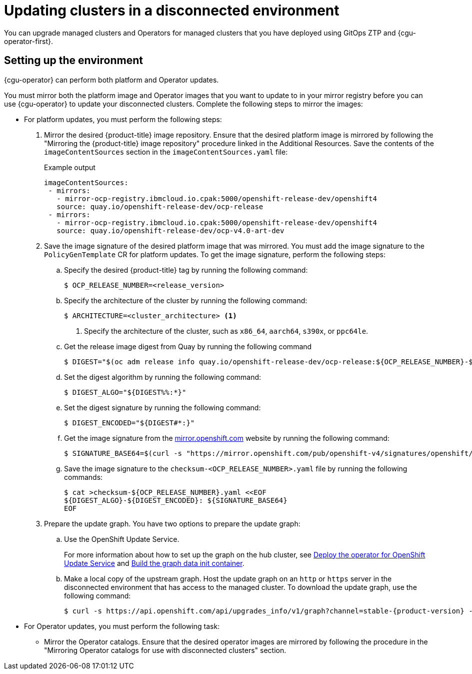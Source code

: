// Module included in the following assemblies:
//
// * scalability_and_performance/ztp_far_edge/ztp-talm-updating-managed-policies.adoc

:_content-type: PROCEDURE
[id="talo-platform-prepare-end-to-end_{context}"]
= Updating clusters in a disconnected environment

You can upgrade managed clusters and Operators for managed clusters that you have deployed using GitOps ZTP and {cgu-operator-first}.

[id="talo-platform-prepare-for-update-env-setup_{context}"]
== Setting up the environment

{cgu-operator} can perform both platform and Operator updates.

You must mirror both the platform image and Operator images that you want to update to in your mirror registry before you can use {cgu-operator} to update your disconnected clusters. Complete the following steps to mirror the images:

* For platform updates, you must perform the following steps:
+
. Mirror the desired {product-title} image repository. Ensure that the desired platform image is mirrored by following the "Mirroring the {product-title} image repository" procedure linked in the Additional Resources. Save the contents of the `imageContentSources` section in the `imageContentSources.yaml` file:
+
.Example output
[source,yaml]
----
imageContentSources:
 - mirrors:
   - mirror-ocp-registry.ibmcloud.io.cpak:5000/openshift-release-dev/openshift4
   source: quay.io/openshift-release-dev/ocp-release
 - mirrors:
   - mirror-ocp-registry.ibmcloud.io.cpak:5000/openshift-release-dev/openshift4
   source: quay.io/openshift-release-dev/ocp-v4.0-art-dev
----

. Save the image signature of the desired platform image that was mirrored. You must add the image signature to the `PolicyGenTemplate` CR for platform updates. To get the image signature, perform the following steps:

.. Specify the desired {product-title} tag by running the following command:
+
[source,terminal]
----
$ OCP_RELEASE_NUMBER=<release_version>
----

.. Specify the architecture of the cluster by running the following command:
+
[source,terminal]
----
$ ARCHITECTURE=<cluster_architecture> <1>
----
<1> Specify the architecture of the cluster, such as `x86_64`, `aarch64`, `s390x`, or `ppc64le`.


.. Get the release image digest from Quay by running the following command
+
[source,terminal]
----
$ DIGEST="$(oc adm release info quay.io/openshift-release-dev/ocp-release:${OCP_RELEASE_NUMBER}-${ARCHITECTURE} | sed -n 's/Pull From: .*@//p')"
----

.. Set the digest algorithm by running the following command:
+
[source,terminal]
----
$ DIGEST_ALGO="${DIGEST%%:*}"
----

.. Set the digest signature by running the following command:
+
[source,terminal]
----
$ DIGEST_ENCODED="${DIGEST#*:}"
----

.. Get the image signature from the link:https://mirror.openshift.com/pub/openshift-v4/signatures/openshift/release/[mirror.openshift.com] website by running the following command:
+
[source,terminal]
----
$ SIGNATURE_BASE64=$(curl -s "https://mirror.openshift.com/pub/openshift-v4/signatures/openshift/release/${DIGEST_ALGO}=${DIGEST_ENCODED}/signature-1" | base64 -w0 && echo)
----

.. Save the image signature to the `checksum-<OCP_RELEASE_NUMBER>.yaml` file by running the following commands:
+
[source,terminal]
----
$ cat >checksum-${OCP_RELEASE_NUMBER}.yaml <<EOF
${DIGEST_ALGO}-${DIGEST_ENCODED}: ${SIGNATURE_BASE64}
EOF
----

. Prepare the update graph. You have two options to prepare the update graph:

.. Use the OpenShift Update Service.
+
For more information about how to set up the graph on the hub cluster, see link:https://access.redhat.com/documentation/en-us/red_hat_advanced_cluster_management_for_kubernetes/2.4/html/clusters/managing-your-clusters#deploy-the-operator-for-cincinnati[Deploy the operator for OpenShift Update Service] and link:https://access.redhat.com/documentation/en-us/red_hat_advanced_cluster_management_for_kubernetes/2.4/html/clusters/managing-your-clusters#build-the-graph-data-init-container[Build the graph data init container].

.. Make a local copy of the upstream graph. Host the update graph on an `http` or `https` server in the disconnected environment that has access to the managed cluster. To download the update graph, use the following command:
+
[source,terminal,subs="attributes+"]
----
$ curl -s https://api.openshift.com/api/upgrades_info/v1/graph?channel=stable-{product-version} -o ~/upgrade-graph_stable-{product-version}
----

* For Operator updates, you must perform the following task:

** Mirror the Operator catalogs. Ensure that the desired operator images are mirrored by following the procedure in the "Mirroring Operator catalogs for use with disconnected clusters" section.
